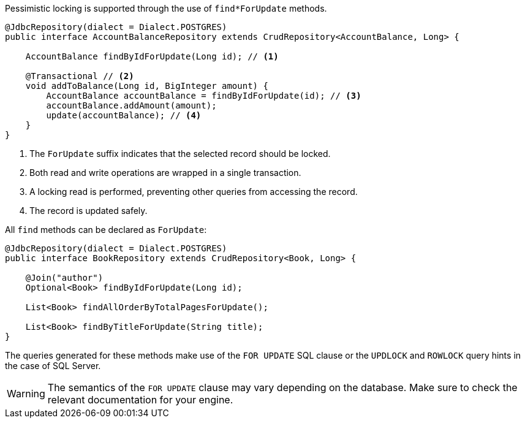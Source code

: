 Pessimistic locking is supported through the use of `find*ForUpdate` methods.

[source,java]
----
@JdbcRepository(dialect = Dialect.POSTGRES)
public interface AccountBalanceRepository extends CrudRepository<AccountBalance, Long> {

    AccountBalance findByIdForUpdate(Long id); // <1>

    @Transactional // <2>
    void addToBalance(Long id, BigInteger amount) {
        AccountBalance accountBalance = findByIdForUpdate(id); // <3>
        accountBalance.addAmount(amount);
        update(accountBalance); // <4>
    }
}
----
<1> The `ForUpdate` suffix indicates that the selected record should be locked.
<2> Both read and write operations are wrapped in a single transaction.
<3> A locking read is performed, preventing other queries from accessing the record.
<4> The record is updated safely.

All `find` methods can be declared as `ForUpdate`:

[source,java]
----
@JdbcRepository(dialect = Dialect.POSTGRES)
public interface BookRepository extends CrudRepository<Book, Long> {

    @Join("author")
    Optional<Book> findByIdForUpdate(Long id);

    List<Book> findAllOrderByTotalPagesForUpdate();

    List<Book> findByTitleForUpdate(String title);
}
----

The queries generated for these methods make use of the `FOR UPDATE` SQL clause or the `UPDLOCK` and `ROWLOCK` query hints in the case of SQL Server.

WARNING: The semantics of the `FOR UPDATE` clause may vary depending on the database. Make sure to check the relevant documentation for your engine.
